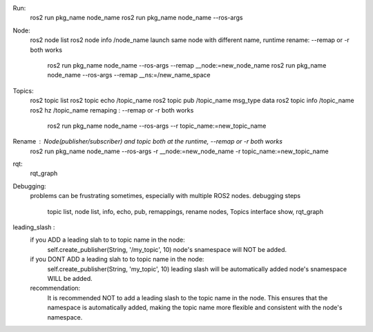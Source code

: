 Run:
    ros2 run pkg_name node_name
    ros2 run pkg_name node_name --ros-args  

Node:
    ros2 node list
    ros2 node info /node_name
    launch same node with different name, runtime rename: --remap or -r both works
        ros2 run pkg_name node_name --ros-args --remap __node:=new_node_name
        ros2 run pkg_name node_name --ros-args --remap __ns:=/new_name_space


Topics:
    ros2 topic list
    ros2 topic echo /topic_name
    ros2 topic pub /topic_name msg_type data
    ros2 topic info /topic_name
    ros2 hz /topic_name
    remaping : --remap or -r both works
        ros2 run pkg_name node_name --ros-args --r topic_name:=new_topic_name

Rename : Node(publisher/subscriber) and topic both at the runtime, --remap or -r both works
    ros2 run pkg_name node_name --ros-args -r __node:=new_node_name -r topic_name:=new_topic_name


rqt: 
    rqt_graph

Debugging:
    problems can be frustrating sometimes, especially with multiple ROS2 nodes.
    debugging steps
        topic list, node list, info, echo, pub, 
        remappings, rename nodes, Topics
        interface show, 
        rqt_graph

leading_slash :
    if you ADD a leading slah to to topic name in the node: 
        self.create_publisher(String, '/my_topic', 10)
        node's snamespace will NOT be added.
    if you DONT ADD a leading slah to to topic name in the node: 
        self.create_publisher(String, 'my_topic', 10)
        leading slash will be automatically added 
        node's snamespace WILL be added.
    recommendation:
        It is recommended NOT to add a leading slash to the topic name in the node.
        This ensures that the namespace is automatically added, making the topic name
        more flexible and consistent with the node's namespace.